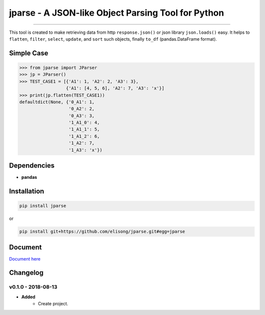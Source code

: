 ===================================================
jparse - A JSON-like Object Parsing Tool for Python
===================================================

.. image:: jparse.png
        :target: https://github.com/elisong/jparse

-----

.. image:: https://travis-ci.org/elisong/jparse.svg?branch=master
        :alt: Build Status
        :target: https://travis-ci.org/elisong/jparse

.. image:: https://img.shields.io/badge/pypi-v0.1.1-blue.svg
        :alt: PyPI
        :target: https://github.com/elisong/jparse

.. image:: https://img.shields.io/badge/python-2.7%2C3.4%2C3.5%2C3.6-blue.svg
        :alt: PyPI - Python Version
        :target: https://github.com/elisong/jparse


.. image:: https://codecov.io/github/elisong/jparse/coverage.svg?branch=master
        :alt: Coverage Status
        :target: https://codecov.io/github/elisong/jparse

This tool is created to make retrieving data from http ``response.json()`` or json library ``json.loads()`` easy.
It helps to ``flatten``, ``filter``, ``select``, ``update``, and ``sort`` such objects, finally ``to_df`` (pandas.DataFrame format).

Simple Case
-----------

.. code-block:: python

    >>> from jparse import JParser
    >>> jp = JParser()
    >>> TEST_CASE1 = [{'A1': 1, 'A2': 2, 'A3': 3},
                      {'A1': [4, 5, 6], 'A2': 7, 'A3': 'x'}]
    >>> print(jp.flatten(TEST_CASE1))
    defaultdict(None, {'0_A1': 1,
                       '0_A2': 2,
                       '0_A3': 3,
                       '1_A1_0': 4,
                       '1_A1_1': 5,
                       '1_A1_2': 6,
                       '1_A2': 7,
                       '1_A3': 'x'})

Dependencies
------------

- **pandas**

Installation
------------

.. code-block:: sh

    pip install jparse

or

.. code-block:: sh

    pip install git+https://github.com/elisong/jparse.git#egg=jparse

Document
--------

`Document here`_

.. _Document here: http://jparse.readthedocs.io/en/latest/



::



Changelog
---------

v0.1.0 - 2018-08-13
==================

- **Added**
    - Create project.
